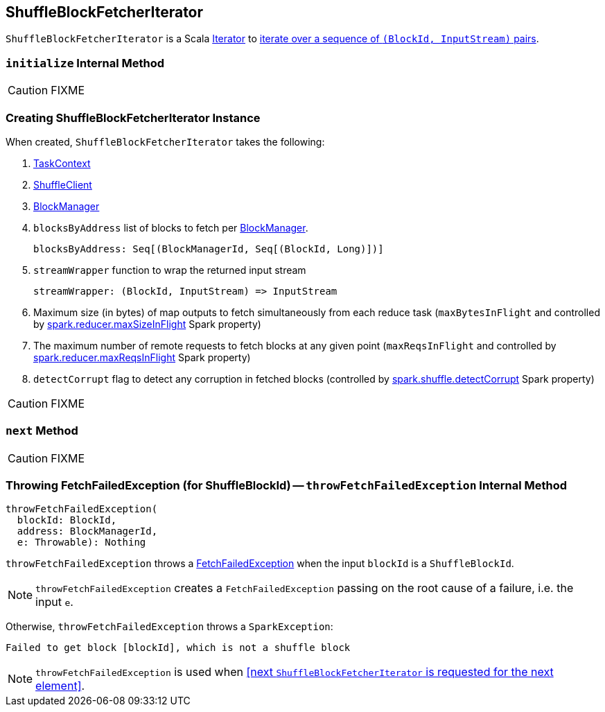 == [[ShuffleBlockFetcherIterator]] ShuffleBlockFetcherIterator

`ShuffleBlockFetcherIterator` is a Scala http://www.scala-lang.org/api/current/scala/collection/Iterator.html[Iterator] to <<next, iterate over a sequence of `(BlockId, InputStream)` pairs>>.

=== [[initialize]] `initialize` Internal Method

CAUTION: FIXME

=== [[creating-instance]] Creating ShuffleBlockFetcherIterator Instance

When created, `ShuffleBlockFetcherIterator` takes the following:

1. link:spark-taskscheduler-taskcontext.adoc[TaskContext]
2. link:spark-shuffleclient.adoc[ShuffleClient]
3. link:spark-blockmanager.adoc[BlockManager]
4. `blocksByAddress` list of blocks to fetch per link:spark-blockmanager.adoc[BlockManager].
+
```
blocksByAddress: Seq[(BlockManagerId, Seq[(BlockId, Long)])]
```

5. `streamWrapper` function to wrap the returned input stream
+
```
streamWrapper: (BlockId, InputStream) => InputStream
```

6. Maximum size (in bytes) of map outputs to fetch simultaneously from each reduce task (`maxBytesInFlight` and controlled by link:spark-BlockStoreShuffleReader.adoc#spark_reducer_maxSizeInFlight[spark.reducer.maxSizeInFlight] Spark property)
7. The maximum number of remote requests to fetch blocks at any given point (`maxReqsInFlight` and controlled by link:spark-BlockStoreShuffleReader.adoc#spark_reducer_maxReqsInFlight[spark.reducer.maxReqsInFlight] Spark property)
8. `detectCorrupt` flag to detect any corruption in fetched blocks (controlled by link:spark-BlockStoreShuffleReader.adoc#spark_shuffle_detectCorrupt[spark.shuffle.detectCorrupt] Spark property)

CAUTION: FIXME

=== [[next]] `next` Method

CAUTION: FIXME

=== [[throwFetchFailedException]] Throwing FetchFailedException (for ShuffleBlockId) -- `throwFetchFailedException` Internal Method

[source, scala]
----
throwFetchFailedException(
  blockId: BlockId,
  address: BlockManagerId,
  e: Throwable): Nothing
----

`throwFetchFailedException` throws a link:spark-TaskRunner-FetchFailedException.adoc[FetchFailedException] when the input `blockId` is a `ShuffleBlockId`.

NOTE: `throwFetchFailedException` creates a `FetchFailedException` passing on the root cause of a failure, i.e. the input `e`.

Otherwise, `throwFetchFailedException` throws a `SparkException`:

```
Failed to get block [blockId], which is not a shuffle block
```

NOTE: `throwFetchFailedException` is used when <<next `ShuffleBlockFetcherIterator` is requested for the next element>>.
